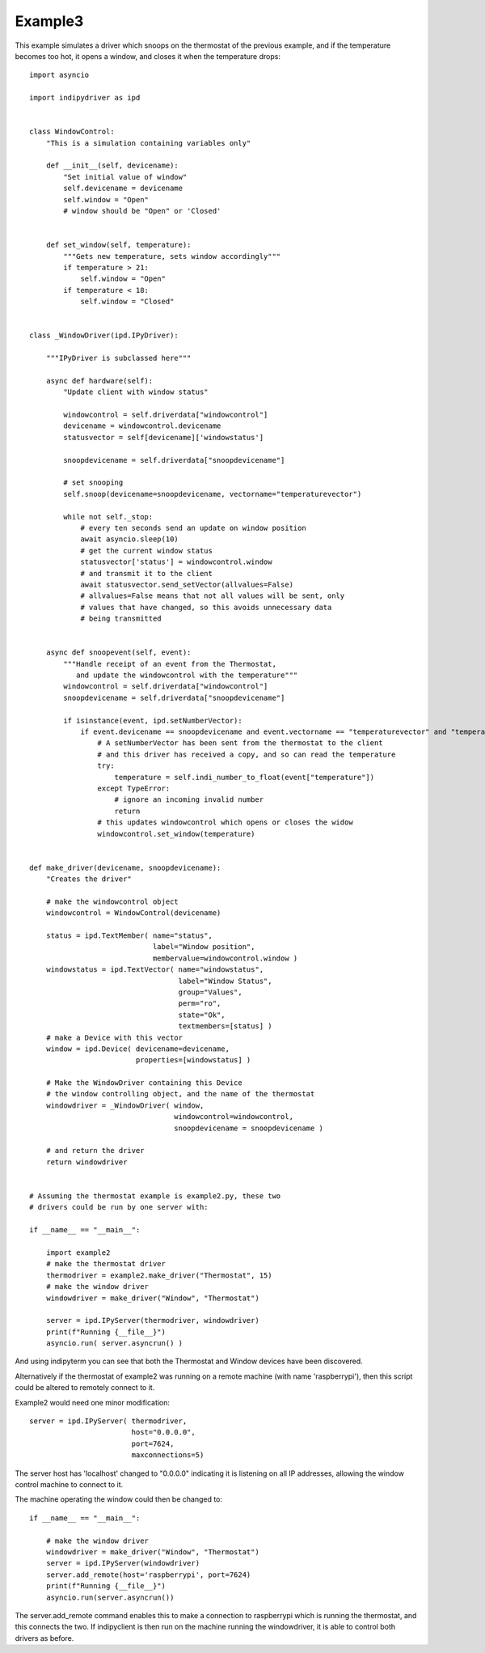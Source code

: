 Example3
========

This example simulates a driver which snoops on the thermostat of the previous example, and if the temperature becomes too hot, it opens a window, and closes it when the temperature drops::

    import asyncio

    import indipydriver as ipd


    class WindowControl:
        "This is a simulation containing variables only"

        def __init__(self, devicename):
            "Set initial value of window"
            self.devicename = devicename
            self.window = "Open"
            # window should be "Open" or 'Closed'


        def set_window(self, temperature):
            """Gets new temperature, sets window accordingly"""
            if temperature > 21:
                self.window = "Open"
            if temperature < 18:
                self.window = "Closed"


    class _WindowDriver(ipd.IPyDriver):

        """IPyDriver is subclassed here"""

        async def hardware(self):
            "Update client with window status"

            windowcontrol = self.driverdata["windowcontrol"]
            devicename = windowcontrol.devicename
            statusvector = self[devicename]['windowstatus']

            snoopdevicename = self.driverdata["snoopdevicename"]

            # set snooping
            self.snoop(devicename=snoopdevicename, vectorname="temperaturevector")

            while not self._stop:
                # every ten seconds send an update on window position
                await asyncio.sleep(10)
                # get the current window status
                statusvector['status'] = windowcontrol.window
                # and transmit it to the client
                await statusvector.send_setVector(allvalues=False)
                # allvalues=False means that not all values will be sent, only
                # values that have changed, so this avoids unnecessary data
                # being transmitted


        async def snoopevent(self, event):
            """Handle receipt of an event from the Thermostat,
               and update the windowcontrol with the temperature"""
            windowcontrol = self.driverdata["windowcontrol"]
            snoopdevicename = self.driverdata["snoopdevicename"]

            if isinstance(event, ipd.setNumberVector):
                if event.devicename == snoopdevicename and event.vectorname == "temperaturevector" and "temperature" in event:
                    # A setNumberVector has been sent from the thermostat to the client
                    # and this driver has received a copy, and so can read the temperature
                    try:
                        temperature = self.indi_number_to_float(event["temperature"])
                    except TypeError:
                        # ignore an incoming invalid number
                        return
                    # this updates windowcontrol which opens or closes the widow
                    windowcontrol.set_window(temperature)


    def make_driver(devicename, snoopdevicename):
        "Creates the driver"

        # make the windowcontrol object
        windowcontrol = WindowControl(devicename)

        status = ipd.TextMember( name="status",
                                 label="Window position",
                                 membervalue=windowcontrol.window )
        windowstatus = ipd.TextVector( name="windowstatus",
                                       label="Window Status",
                                       group="Values",
                                       perm="ro",
                                       state="Ok",
                                       textmembers=[status] )
        # make a Device with this vector
        window = ipd.Device( devicename=devicename,
                             properties=[windowstatus] )

        # Make the WindowDriver containing this Device
        # the window controlling object, and the name of the thermostat
        windowdriver = _WindowDriver( window,
                                      windowcontrol=windowcontrol,
                                      snoopdevicename = snoopdevicename )

        # and return the driver
        return windowdriver


    # Assuming the thermostat example is example2.py, these two
    # drivers could be run by one server with:

    if __name__ == "__main__":

        import example2
        # make the thermostat driver
        thermodriver = example2.make_driver("Thermostat", 15)
        # make the window driver
        windowdriver = make_driver("Window", "Thermostat")

        server = ipd.IPyServer(thermodriver, windowdriver)
        print(f"Running {__file__}")
        asyncio.run( server.asyncrun() )


And using indipyterm you can see that both the Thermostat and Window devices have been discovered.

.. image:: ./images/image6.png

Alternatively if the thermostat of example2 was running on a remote machine (with name 'raspberrypi'), then this script could be altered to remotely connect to it.

.. image:: ./images/rem3.png

Example2 would need one minor modification::

        server = ipd.IPyServer( thermodriver,
                                host="0.0.0.0",
                                port=7624,
                                maxconnections=5)

The server host has 'localhost' changed to "0.0.0.0" indicating it is listening on all IP addresses, allowing the window control machine to connect to it.

The machine operating the window could then be changed to::

    if __name__ == "__main__":

        # make the window driver
        windowdriver = make_driver("Window", "Thermostat")
        server = ipd.IPyServer(windowdriver)
        server.add_remote(host='raspberrypi', port=7624)
        print(f"Running {__file__}")
        asyncio.run(server.asyncrun())

The server.add_remote command enables this to make a connection to raspberrypi which is running the thermostat, and this connects the two. If indipyclient is then run on the machine running the windowdriver, it is able to control both drivers as before.
